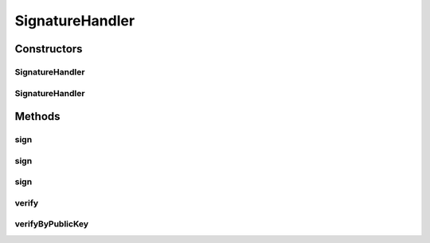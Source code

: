 .. java:import:: hk.hku.cecid.ebms.pkg.pki CertResolver

.. java:import:: java.io IOException

.. java:import:: java.security KeyStoreException

.. java:import:: java.security NoSuchAlgorithmException

.. java:import:: java.security NoSuchProviderException

.. java:import:: java.security PublicKey

.. java:import:: java.security.cert Certificate

.. java:import:: java.security.cert CertificateException

.. java:import:: java.util Iterator

.. java:import:: javax.net.ssl X509TrustManager

.. java:import:: javax.xml.soap SOAPException

SignatureHandler
================

.. java:package:: hk.hku.cecid.ebms.pkg
   :noindex:

.. java:type:: public class SignatureHandler

   :author: Donahue Sze

Constructors
------------
SignatureHandler
^^^^^^^^^^^^^^^^

.. java:constructor:: public SignatureHandler(EbxmlMessage message, String username, char[] password, String keyStoreLocation, X509TrustManager trustman) throws SignatureException
   :outertype: SignatureHandler

SignatureHandler
^^^^^^^^^^^^^^^^

.. java:constructor:: public SignatureHandler(EbxmlMessage message, Certificate cert) throws SignatureException
   :outertype: SignatureHandler

Methods
-------
sign
^^^^

.. java:method:: public void sign() throws SOAPException, SignatureException
   :outertype: SignatureHandler

   Sign this \ ``EbxmlMessage``\  with XML signature

   :throws SOAPException:
   :throws SignatureException:

sign
^^^^

.. java:method:: public void sign(String algorithm) throws SOAPException, SignatureException
   :outertype: SignatureHandler

   Sign this \ ``EbxmlMessage``\  with XML signature

   :param algorithm: Specifies the algorithm used to generate the digital signature. Refer to \ ` XML-Signature Syntax and Processing: Algorithm Identifiers and Implementation Requirements  <http://www.w3.org/TR/2002/REC-xmldsig-core-20020212/#sec-AlgID>`_\  for details.
   :throws SOAPException:
   :throws SignatureException:

sign
^^^^

.. java:method:: public void sign(String algorithm, String digestAlgorithm, boolean signEnvelopeOnly) throws SOAPException, SignatureException
   :outertype: SignatureHandler

   Sign this \ ``EbxmlMessage``\  with XML signature

   :param algorithm: Specifies the algorithm used to generate the digital signature. Refer to \ ` XML-Signature Syntax and Processing: Algorithm Identifiers and Implementation Requirements  <http://www.w3.org/TR/2002/REC-xmldsig-core-20020212/#sec-AlgID>`_\  for details.
   :param signEnvelopeOnly: whether it should sign the envelope only, without signing the payload.
   :param digestAlgorithm: Description of the Parameter
   :throws SOAPException:
   :throws SignatureException:

verify
^^^^^^

.. java:method:: public boolean verify() throws SOAPException, SignatureException
   :outertype: SignatureHandler

   Verify the message using trusted keystore.

   :throws SOAPException:
   :throws SignatureException:
   :return: true if the digital signature is valid; false otherwise.

verifyByPublicKey
^^^^^^^^^^^^^^^^^

.. java:method:: public boolean verifyByPublicKey() throws SOAPException, SignatureException
   :outertype: SignatureHandler

